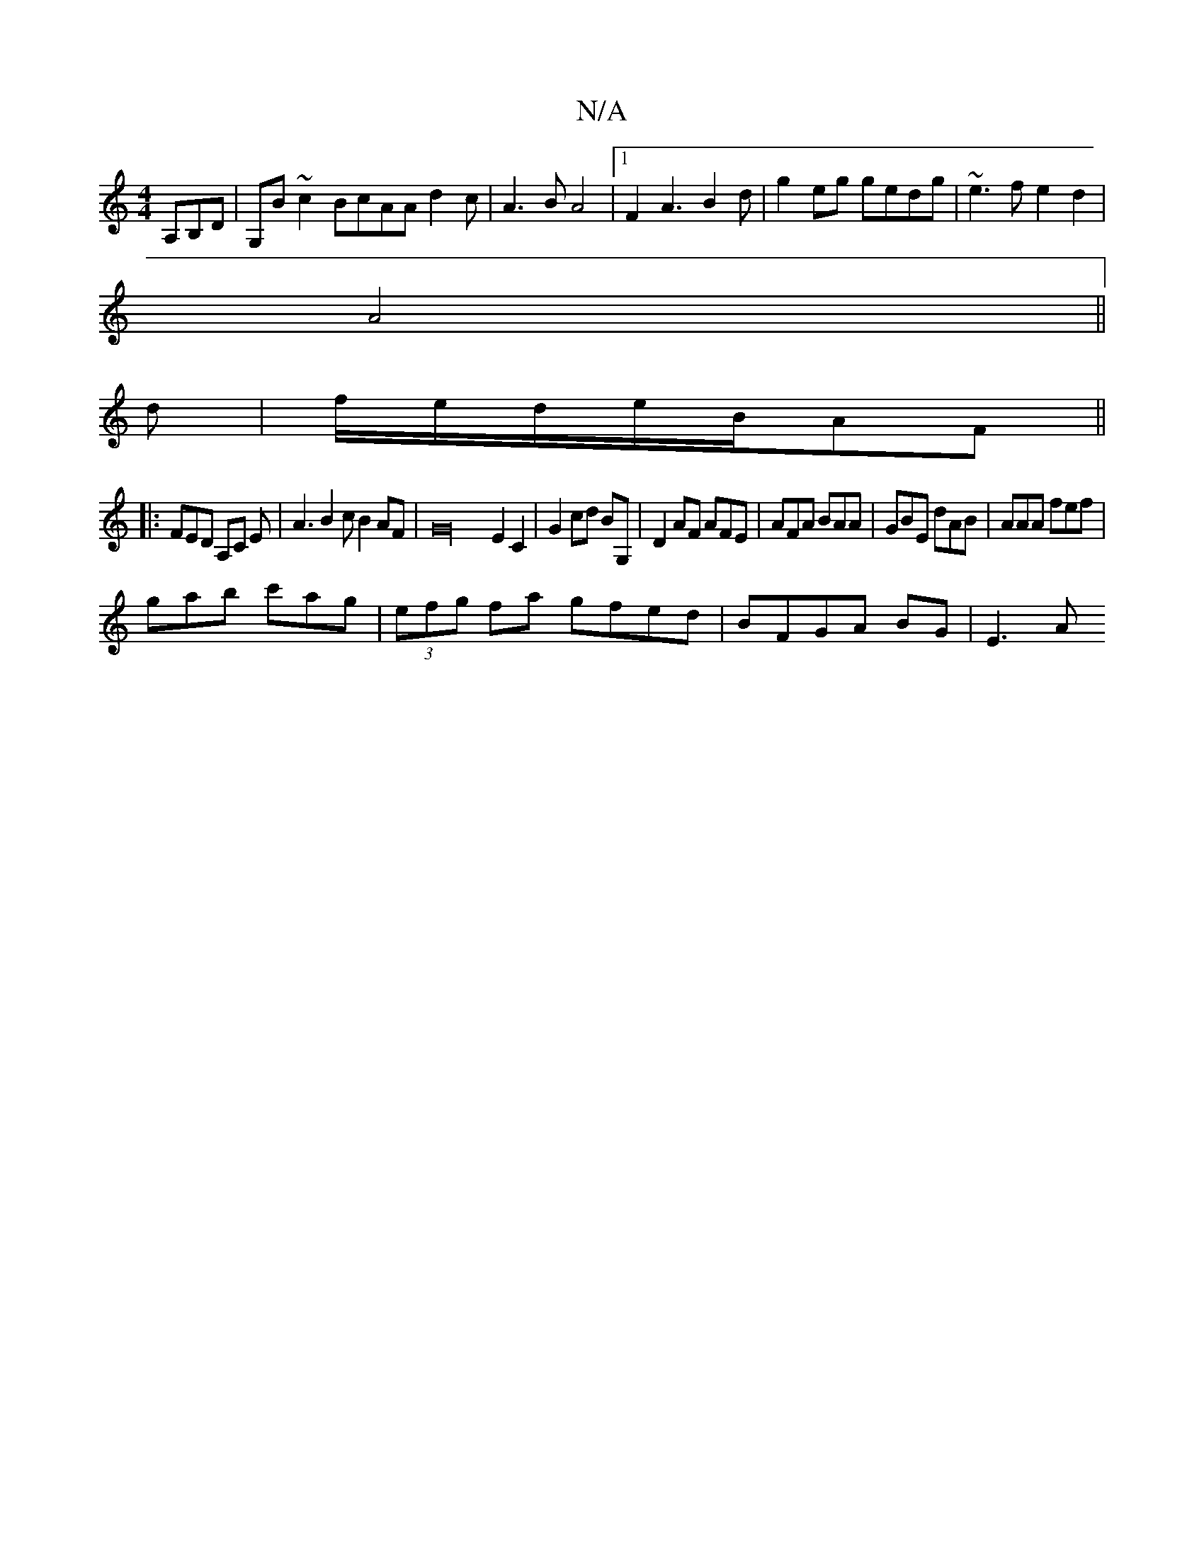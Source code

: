 X:1
T:N/A
M:4/4
R:N/A
K:Cmajor
,A,B,D|G,B~c2BcAAd2c|A3BA4|1 F2 A3 B2d|g2 eg gedg|~e3f e2d2|
A4 ||
d | f/e/d/e/2B/2AF||
|:FED A,C E|A3B2c B2AF|G32 E2C2|G2 cd BG,|D2 AF AFE|AFA BAA|GBE dAB|AAA fef|
gab c'ag|(3efg fa gfed|BFGA BG|E3A 